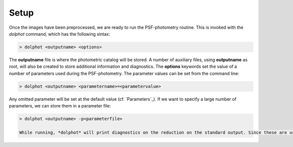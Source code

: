 Setup
========

Once the images have been preprocessed, we are ready to run the PSF-photometry routine. This is invoked with the *dolphot* command, which has the following sintax:

.. code-block:: bash

  > dolphot <outputname> <options>
  
The **outputname** file is where the photometric catalog will be stored. A number of auxiliary files, using **outputname** as root, will also be created to store additional information and diagnostics. The **options** keywords set the value of a number of parameters used during the PSF-photometry. The parameter values can be set from the command line:

.. code-block:: bash

  > dolphot <outputname> <parametername>=<parametervalue>
  
Any omitted parameter will be set at the default value (cf. `Parameters`_). If we want to specify a large number of parameters, we can store them in a parameter file:

.. code-block:: bash

  > dolphot <outputname> -p<parameterfile>
  
  While running, *dolphot* will print diagnostics on the reduction on the standard output. Since these are useful to assess the outcome of the reduction and troubleshoot problems, we may wish to save them in a log file. 
  
  
